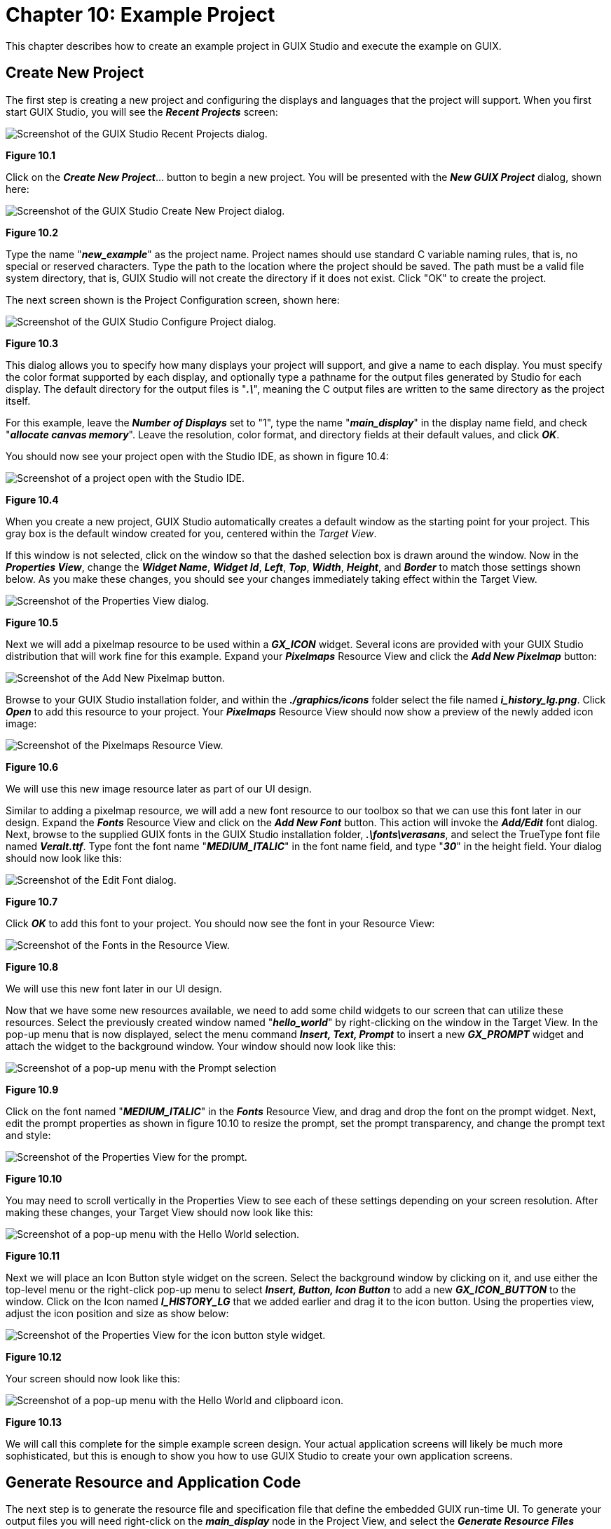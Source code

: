 ////

 Copyright (c) Microsoft
 Copyright (c) 2024-present Eclipse ThreadX contributors
 
 This program and the accompanying materials are made available 
 under the terms of the MIT license which is available at
 https://opensource.org/license/mit.
 
 SPDX-License-Identifier: MIT
 
 Contributors: 
     * Frédéric Desbiens - Initial AsciiDoc version.

////

= Chapter 10: Example Project
:description: This chapter describes how to create an example project in GUIX Studio and execute the example on GUIX.

This chapter describes how to create an example project in GUIX Studio and execute the example on GUIX.

== Create New Project

The first step is creating a new project and configuring the displays and languages that the project will support. When you first start GUIX Studio, you will see the *_Recent Projects_* screen:

image::./media/guix-studio/recent_projects.png[Screenshot of the GUIX Studio Recent Projects dialog.]

*Figure 10.1*

Click on the *_Create New Project_*... button to begin a new project. You will be presented with the *_New GUIX Project_* dialog, shown here:

image::./media/guix-studio/create_new_project.png[Screenshot of the GUIX Studio Create New Project dialog.]

*Figure 10.2*

Type the name "*_new_example_*" as the project name. Project names should use standard C variable naming rules, that is, no special or reserved characters. Type the path to the location where the project should be saved. The path must be a valid file system directory, that is, GUIX Studio will not create the directory if it does not exist. Click "OK" to create the project.

The next screen shown is the Project Configuration screen, shown here:

image::./media/guix-studio/config_new_project.png[Screenshot of the GUIX Studio Configure Project dialog.]

*Figure 10.3*

This dialog allows you to specify how many displays your project will support, and give a name to each display. You must specify the color format supported by each display, and optionally type a pathname for the output files generated by Studio for each display. The default directory for the output files is "*_.\_*", meaning the C output files are written to the same directory as the project itself.

For this example, leave the *_Number of Displays_* set to "1", type the name "*_main_display_*" in the display name field, and check "*_allocate canvas memory_*". Leave the resolution, color format, and directory fields at their default values, and click *_OK_*.

You should now see your project open with the Studio IDE, as shown in figure 10.4:

image::./media/guix-studio/initial_screen.png[Screenshot of a project open with the Studio IDE.]

*Figure 10.4*

When you create a new project, GUIX Studio automatically creates a default window as the starting point for your project. This gray box is the default window created for you, centered within the _Target View_.

If this window is not selected, click on the window so that the dashed selection box is drawn around the window. Now in the *_Properties View_*, change the *_Widget Name_*, *_Widget Id_*, *_Left_*, *_Top_*, *_Width_*, *_Height_*, and *_Border_* to match those settings shown below. As you make these changes, you should see your changes immediately taking effect within the Target View.

image::./media/guix-studio/initial_window_properties.png[Screenshot of the Properties View dialog.]

*Figure 10.5*

Next we will add a pixelmap resource to be used within a *_GX_ICON_* widget. Several icons are provided with your GUIX Studio distribution that will work fine for this example. Expand your *_Pixelmaps_* Resource View and click the *_Add New Pixelmap_* button:

image::./media/guix-studio/image74.jpg[Screenshot of the Add New Pixelmap button.]

Browse to your GUIX Studio installation folder, and within the *_./graphics/icons_* folder select the file named *_i_history_lg.png_*. Click *_Open_* to add this resource to your project. Your *_Pixelmaps_* Resource View should now show a preview of the newly added icon image:

image::./media/guix-studio/example_add_pixelmap.png[Screenshot of the Pixelmaps Resource View.]

*Figure 10.6*

We will use this new image resource later as part of our UI design.

Similar to adding a pixelmap resource, we will add a new font resource to our toolbox so that we can use this font later in our design. Expand the *_Fonts_* Resource View and click on the *_Add New Font_* button. This action will invoke the *_Add/Edit_* font dialog. Next, browse to the supplied GUIX fonts in the GUIX Studio installation folder, *_.\fonts\verasans_*, and select the TrueType font file named *_VeraIt.ttf_*. Type font the font name "*_MEDIUM_ITALIC_*" in the font name field, and type "*_30_*" in the height field. Your dialog should now look like this:

image::./media/guix-studio/example_add_font.png[Screenshot of the Edit Font dialog.]

*Figure 10.7*

Click *_OK_* to add this font to your project. You should now see the font in your Resource View:

image::./media/guix-studio/example_font_added.png[Screenshot of the Fonts in the Resource View.]

*Figure 10.8*

We will use this new font later in our UI design.

Now that we have some new resources available, we need to add some child widgets to our screen that can utilize these resources. Select the previously created window named "*_hello_world_*" by right-clicking on the window in the Target View. In the pop-up menu that is now displayed, select the menu command *_Insert, Text, Prompt_* to insert a new *_GX_PROMPT_* widget and attach the widget to the background window. Your window should now look like this:

image::./media/guix-studio/image78.jpg[Screenshot of a pop-up menu with the Prompt selection]

*Figure 10.9*

Click on the font named "*_MEDIUM_ITALIC_*" in the *_Fonts_* Resource View, and drag and drop the font on the prompt widget. Next, edit the prompt properties as shown in figure 10.10 to resize the prompt, set the prompt transparency, and change the prompt text and style:

image::./media/guix-studio/image79.jpg[Screenshot of the Properties View for the prompt.]

*Figure 10.10*

You may need to scroll vertically in the Properties View to see each of these settings depending on your screen resolution. After making these changes, your Target View should now look like this:

image::./media/guix-studio/image80.jpg[Screenshot of a pop-up menu with the Hello World selection.]

*Figure 10.11*

Next we will place an Icon Button style widget on the screen. Select the background window by clicking on it, and use either the top-level menu or the right-click pop-up menu to select *_Insert, Button, Icon Button_* to add a new *_GX_ICON_BUTTON_* to the window. Click on the Icon named *_I_HISTORY_LG_* that we added earlier and drag it to the icon button. Using the properties view, adjust the icon position and size as show below:

image::./media/guix-studio/image81.jpg[Screenshot of the Properties View for the icon button style widget.]

*Figure 10.12*

Your screen should now look like this:

image::./media/guix-studio/image82.jpg[Screenshot of a pop-up menu with the Hello World and clipboard icon.]

*Figure 10.13*

We will call this complete for the simple example screen design. Your actual application screens will likely be much more sophisticated, but this is enough to show you how to use GUIX Studio to create your own application screens.

== Generate Resource and Application Code

The next step is to generate the resource file and specification file that define the embedded GUIX run-time UI. To generate your output files you will need right-click on the *_main_display_* node in the Project View, and select the *_Generate Resource Files_* command. You will observe an information window that indicates your resource files have been generated, as shown in figure 10.14:

image::./media/guix-studio/image83.jpg[Screenshot of a notification dialog.]

*Figure 10.14*

Click *_OK_* to dismiss this notification, and use the same procedure to right-click on the *_main_display_* node and select the *_Generate Specification Files_* command. You should observe a similar notification window. You have now generated your simple UI application files.

== Create User Supplied Code

The next step is to create your own application file that will invoke the GUIX Studio-generated screen design. Using your preferred editor, create a source file named *_new_example.c_*, and enter the following source code into this file:

[,C]
----

/* This is an example of the GUIX graphics framework in Win32. */
/* Include system files. */

#include <stdio.h>
#include "tx_api.h"
#include "gx_api.h"

/* Include GUIX resource and specification files for example. */

#include "new_example_resources.h"
#include "new_example_specifications.h"

/* Define the new example thread control block and stack. */

TX_THREAD new_example_thread;
UCHAR new_example_thread_stack[4096];

/* Define the root window pointer. */

GX_WINDOW_ROOT *root_window;

/* Define function prototypes. */

VOID new_example_thread_entry(ULONG thread_input);
UINT win32_graphics_driver_setup_24bpp(GX_DISPLAY *display);

int main()
{
    /* Enter the ThreadX kernel. */
    tx_kernel_enter();
    return(0);
}

VOID tx_application_define(void *first_unused_memory)
{
    /* Create the new example thread. */
    tx_thread_create(&new_example_thread, "GUIX New Example Thread",
                      new_example_thread_entry, 0,
                      new_example_thread_stack, sizeof(new_example_thread_stack),
                      1, 1, TX_NO_TIME_SLICE, TX_AUTO_START);
}

VOID new_example_thread_entry(ULONG thread_input)
{

    /* Initialize the GUIX library */
    gx_system_initialize();

    /* Configure the main display. */
    gx_studio_display_configure(MAIN_DISPLAY,                      /* Display to configure*/
                                win32_graphics_driver_setup_24bpp, /* Driver to use */
                                LANGUAGE_ENGLISH,                  /* Language to install */
                                MAIN_DISPLAY_DEFAULT_THEME,        /* Theme to install */
                                &root_window);                     /* Root window pointer */

    /* Create the screen - attached to root window. */

    gx_studio_named_widget_create("hello_world", (GX_WIDGET *) root_window, GX_NULL);

    /* Show the root window to make it visible. */
    gx_widget_show(root_window);

    /* Let GUIX run. */
    gx_system_start();

}
----

The source code above creates a typical ThreadX thread named `GUIX New Example Thread` with a stack size of 4K bytes. The interesting work begins in the function named *_new_example_thread_entry_*. This function is where the GUIX specific thread begins to run.

The first call is to the function named *_gx_system_initialize_*. This call is always required before any other GUIX APIs are invoked to prepare the GUIX library for first use.

Next, the example calls the function *_gx_studio_display_configure_*. This function creates the GUIX display instance, installs the requested language of the application string table, installs the requested theme from the display resources, and returns a pointer to the root window that has been created for this display. The root window is used as the parent of all top-level screens that our application will display.

Next the example calls *_gx_studio_named_widget_create_* to create an instance of our *_hello_world_* screen. This function uses the data structures and resource produces by GUIX Studio to create an instance of the screen as we have defined it. We pass the root window pointer as the second parameter to this function call, meaning we want the screen to be immediately attached to the root window. The last parameter is an optional return pointer that can be used if we want to keep a pointer to the created screen.

Next *_gx_widget_show_* is called, which makes the root window and all of its children, including the *_hello_world_* screen, visible.

Finally, the example calls *_gx_system_start_*. This function begins executing the GUIX system event processing loop.

== Build and Run the Example

Building and running the example is specific to your build tools and environment. However we can define the general process:

. Create a new directory and application project
. Add these files to the project:
+
*new_example_resources.c*
+
*new_example_specification.c*
+
*new_example.c*

. Add the Win32 run-time support files from the GUIX Studio installation path *_./win32_runtime_*. This includes the ThreadX and GUIX Win32 header and run-time library files.
. Add the GUIX Win32 library (*_gx.lib_*) to the project
. Add the ThreadX Win32 library (*_tx.lib_*) to the project
. Compile, Link, and Run the application!
